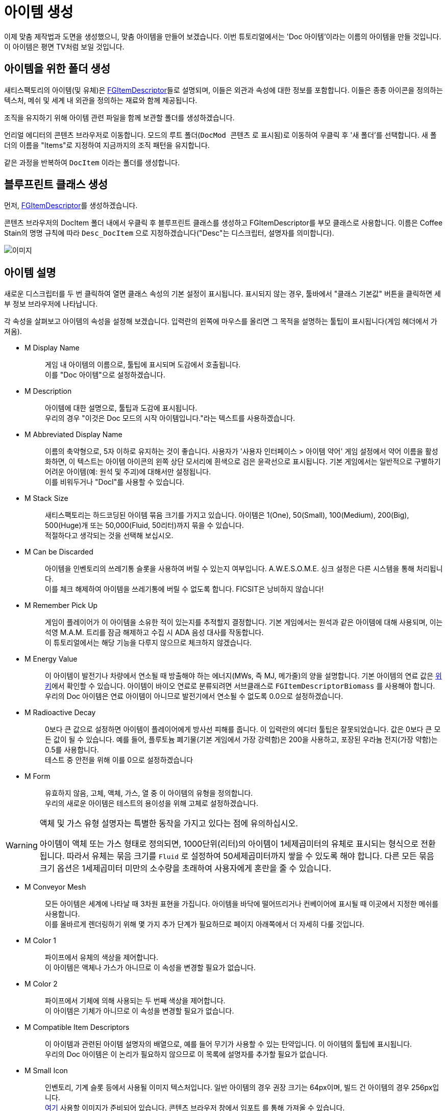 = 아이템 생성

이제 맞춤 제작법과 도면을 생성했으니, 맞춤 아이템을 만들어 보겠습니다.
이번 튜토리얼에서는 'Doc 아이템'이라는 이름의 아이템을 만들 것입니다.
이 아이템은 평면 TV처럼 보일 것입니다.

== 아이템을 위한 폴더 생성

새티스팩토리의 아이템(및 유체)은
xref:/Development/Satisfactory/Inventory.adoc#_아이템_디스크립터_ufgitemdescriptor[FGItemDescriptor]들로 설명되며,
이들은 외관과 속성에 대한 정보를 포함합니다.
이들은 종종 아이콘을 정의하는 텍스처, 메쉬 및 세계 내 외관을 정의하는 재료와 함께 제공됩니다.

조직을 유지하기 위해 아이템 관련 파일을 함께 보관할 폴더를 생성하겠습니다.

언리얼 에디터의 콘텐츠 브라우저로 이동합니다.
모드의 루트 폴더(`DocMod 콘텐츠` 로 표시됨)로 이동하여 우클릭 후 '새 폴더'를 선택합니다.
새 폴더의 이름을 "Items"로 지정하여 지금까지의 조직 패턴을 유지합니다.

같은 과정을 반복하여 `DocItem` 이라는 폴더를 생성합니다.

== 블루프린트 클래스 생성

먼저, xref:/Development/Satisfactory/Inventory.adoc#_아이템_디스크립터_ufgitemdescriptor[FGItemDescriptor]를 생성하겠습니다.

콘텐츠 브라우저의 DocItem 폴더 내에서 우클릭 후
블루프린트 클래스를 생성하고 FGItemDescriptor를 부모 클래스로 사용합니다.
이름은 Coffee Stain의 명명 규칙에 따라 `Desc_DocItem` 으로 지정하겠습니다("Desc"는 디스크립터, 설명자를 의미합니다).

image:BeginnersGuide/simpleMod/CreateDocItem.gif[이미지]

== 아이템 설명

새로운 디스크립터를 두 번 클릭하여 열면 클래스 속성의 기본 설정이 표시됩니다.
표시되지 않는 경우, 툴바에서 "클래스 기본값" 버튼을 클릭하면 세부 정보 브라우저에 나타납니다.

각 속성을 살펴보고 아이템의 속성을 설정해 보겠습니다.
입력란의 왼쪽에 마우스를 올리면 그 목적을 설명하는 툴팁이 표시됩니다(게임 헤더에서 가져옴).

* {blank}
+
M Display Name::
  게임 내 아이템의 이름으로, 툴팁에 표시되며 도감에서 호출됩니다.
  {blank} +
  이를 "Doc 아이템"으로 설정하겠습니다.
* {blank}
+
M Description::
  아이템에 대한 설명으로, 툴팁과 도감에 표시됩니다.
  {blank} +
  우리의 경우 "이것은 Doc 모드의 시작 아이템입니다."라는 텍스트를 사용하겠습니다.
* {blank}
+
M Abbreviated Display Name::
  이름의 축약형으로, 5자 이하로 유지하는 것이 좋습니다.
  사용자가 '사용자 인터페이스 > 아이템 약어' 게임 설정에서 약어 이름을 활성화하면,
  이 텍스트는 아이템 아이콘의 왼쪽 상단 모서리에 흰색으로 검은 윤곽선으로 표시됩니다.
  기본 게임에서는 일반적으로 구별하기 어려운 아이템(예: 원석 및 주괴)에
  대해서만 설정됩니다.
  {blank} +
  이를 비워두거나 "DocI"를 사용할 수 있습니다.
* {blank}
+
M Stack Size::
  새티스팩토리는 하드코딩된 아이템 묶음 크기를 가지고 있습니다.
  아이템은 1(One), 50(Small), 100(Medium), 200(Big), 500(Huge)개 또는 50,000(Fluid, 50리터)까지 묶을 수 있습니다.
  {blank} +
  적절하다고 생각되는 것을 선택해 보십시오.
* {blank}
+
M Can be Discarded::
  아이템을 인벤토리의 쓰레기통 슬롯을 사용하여 버릴 수 있는지 여부입니다.
  A.W.E.S.O.M.E. 싱크 설정은 다른 시스템을 통해 처리됩니다.
  {blank} +
  이를 체크 해제하여 아이템을 쓰레기통에 버릴 수 없도록 합니다. FICSIT은 낭비하지 않습니다!
* {blank}
+
M Remember Pick Up::
  게임이 플레이어가 이 아이템을 소유한 적이 있는지를 추적할지 결정합니다.
  기본 게임에서는 원석과 같은 아이템에 대해 사용되며,
  이는 석영 M.A.M. 트리를 잠금 해제하고 수집 시 ADA 음성 대사를 작동합니다.
  {blank} +
  이 튜토리얼에서는 해당 기능을 다루지 않으므로 체크하지 않겠습니다.
* {blank}
+
M Energy Value::
  이 아이템이 발전기나 차량에서 연소될 때 방출해야 하는 에너지(MWs, 즉 MJ, 메가줄)의 양을 설명합니다.
  기본 아이템의 연료 값은 https://satisfactory.wiki.gg/wiki/Category:Fuels[위키]에서 확인할 수 있습니다.
  아이템이 바이오 연료로 분류되려면 서브클래스로 `FGItemDescriptorBiomass` 를 사용해야 합니다.
  {blank} +
  우리의 Doc 아이템은 연료 아이템이 아니므로 발전기에서 연소될 수 없도록 0.0으로 설정하겠습니다.
* {blank}
+
M Radioactive Decay::
  0보다 큰 값으로 설정하면 아이템이 플레이어에게 방사선 피해를 줍니다.
  이 입력란의 에디터 툴팁은 잘못되었습니다. 값은 0보다 큰 모든 값이 될 수 있습니다.
  예를 들어, 플루토늄 폐기물(기본 게임에서 가장 강력함)은 200을 사용하고, 포장된 우라늄 전지(가장 약함)는 0.5를 사용합니다.
  {blank} +
  테스트 중 안전을 위해 이를 0으로 설정하겠습니다
* {blank}
+
M Form::
  유효하지 않음, 고체, 액체, 가스, 열 중 이 아이템의 유형을 정의합니다.
  {blank} +
  우리의 새로운 아이템은 테스트의 용이성을 위해 고체로 설정하겠습니다.

[WARNING]
====
액체 및 가스 유형 설명자는 특별한 동작을 가지고 있다는 점에 유의하십시오.

아이템이 액체 또는 가스 형태로 정의되면,
1000단위(리터)의 아이템이 1세제곱미터의 유체로 표시되는 형식으로 전환됩니다.
따라서 유체는 묶음 크기를 `Fluid` 로 설정하여 50세제곱미터까지 쌓을 수 있도록 해야 합니다.
다른 모든 묶음 크기 옵션은 1세제곱미터 미만의 소수량을 초래하여 사용자에게 혼란을 줄 수 있습니다.
====

* {blank}
+
M Conveyor Mesh::
  모든 아이템은 세계에 나타날 때 3차원 표현을 가집니다.
  아이템을 바닥에 떨어뜨리거나 컨베이어에 표시될 때 이곳에서 지정한 메쉬를 사용합니다.
  {blank} +
  이를 올바르게 렌더링하기 위해 몇 가지 추가 단계가 필요하므로 페이지 아래쪽에서 더 자세히 다룰 것입니다.
* {blank}
+
M Color 1::
  파이프에서 유체의 색상을 제어합니다.
  {blank} +
  이 아이템은 액체나 가스가 아니므로 이 속성을 변경할 필요가 없습니다.
* {blank}
+
M Color 2::
  파이프에서 기체에 의해 사용되는 두 번째 색상을 제어합니다.
  {blank} +
  이 아이템은 기체가 아니므로 이 속성을 변경할 필요가 없습니다.
* {blank}
+
M Compatible Item Descriptors::
  이 아이템과 관련된 아이템 설명자의 배열으로, 예를 들어 무기가 사용할 수 있는 탄약입니다.
  이 아이템의 툴팁에 표시됩니다.
  {blank} +
  우리의 Doc 아이템은 이 논리가 필요하지 않으므로 이 목록에 설명자를 추가할 필요가 없습니다.
* {blank}
+
M Small Icon::
  인벤토리, 기계 슬롯 등에서 사용될 이미지 텍스처입니다.
  일반 아이템의 경우 권장 크기는 64px이며, 빌드 건 아이템의 경우 256px입니다.
  {blank} +
// 클라우드플레어가 webp(언리얼에서 사용 불가) 형식으로 제공하므로 깃헙 호스팅 이미지 링크
  link:https://raw.githubusercontent.com/satisfactorymodding/Documentation/master/modules/ROOT/attachments/BeginnersGuide/simpleMod/Icon_DocItem.png[여기] 사용할 이미지가 준비되어 있습니다.
  콘텐츠 브라우저 창에서 `임포트` 를 통해 가져올 수 있습니다.
* {blank}
+
M Big Icon::
  작은 아이콘과 동일한 개념이지만, 전광판과 같은 장소에 표시하기 위해 더 높은 해상도를 가질 수 있습니다.
  일반 아이템의 경우 권장 크기는 256px이며, 빌드 건 아이템의 경우 512px입니다.
  {blank} +
  단순성을 위해 이전에 사용한 것과 동일한 이미지를 사용하겠습니다.

[TIP]
====
자신의 모델을 사용할 때는
xref:Development/BeginnersGuide/generating_icons.adoc[아이콘 생성 튜토리얼]을 따라
게임 내 아이콘처럼 보이는 아이콘을 반자동으로 렌더링할 수 있습니다.
====

* {blank}
+
M Category::
  아이템을 범주로 그룹화하여 제작법 목록에서 표시되는 위치에 영향을 미칩니다.
  {blank} +
  기본 게임에서 제공하는 범주 `Cat_Other` 로 설정하겠습니다.
  범주가 없는 아이템은 특정 GUI에서 이름으로 검색하지 않는 한 표시되지 않습니다.
* {blank}
+
M Sub Categories::
  빌드 건에서 사용되는 추가 정렬 범주입니다.
  {blank} +
  기본 빈 배열로 두겠습니다.
* {blank}
+
M Quick Switch Group::
  빠른 전환 할당 키를 눌렀을 때 다른 건물이 표시되는 것을 제어하는 선택적 참조입니다.
  {blank} +
  아이템을 만들고 있으므로 None으로 두겠습니다.
* {blank}
+
M Menu Priority::
  범주 내에서 아이템이 표시되는 순서를 제어합니다.
  {blank} +
  기본값인 `0.0` 을 유지하겠습니다.

== 세계에서의 아이템 외형

계속하기 전에,
xref:Development/BeginnersGuide/SimpleMod/gameworldmodule.adoc#_컴파일_및_저장[컴파일하고 저장]하는 것을 잊지 마십시오!

아이템이 컨베이어에 표시되거나 세계에 떨어질 때
기본 평면 흰색 큐브로 표시되지 않도록 하려면 컨베이어 메쉬를 지정해야 합니다.

기존 아이템의 메쉬를 재사용하거나 자신만의 메쉬를 만들 수 있습니다.
이번 튜토리얼의 목적을 위해, 덜 평범한 설정 과정을 보여드리기 위해 맞춤 메쉬를 사용하겠습니다.

예제 모델과 텍스처가 준비되어 있으며,
link:{attachmentsdir}/BeginnersGuide/simpleMod/DocItem.zip[여기]에서 다운로드할 수 있습니다.
메쉬와 텍스처를 가져오는 과정에는 몇 가지 추가 세부 사항이 있습니다.

=== 메쉬 가져오기

먼저, `임포트` 를 통해 DocItem 폴더에 메쉬(.fbx 파일)를 가져옵니다.
메쉬만 선택하고, 팝업되는 대화 상자에 주의합니다.
대부분의 기본 설정은 괜찮지만, 머티리얼 섹션으로 스크롤하여 다음을 확인하십시오.

- '위치 검색'은 `All Assets` 로 설정
- '머티리얼 임포트 메서드'는 `Do Not Create Material` 로 설정
- '텍스처 임포트'는 체크 해제

이 대화 상자를 마치려면 프롬프트에서 `임포트` 옵션을 선택합니다.

애셋의 이름을 Coffee Stain의 명명 규칙에 따라 `SM_DocItem` 으로 변경해야 합니다.
SM은 Static Mesh(정적 메쉬)를 의미합니다.

image:BeginnersGuide/simpleMod/NoMaterialImport.png[이미지]

=== 머티리얼 인스턴스 생성

모델과 함께 텍스처를 가져오지 않기로 선택한 이유는 언리얼의
https://docs.unrealengine.com/en-US/Engine/Rendering/Materials/MaterialInstances/index.html[머티리얼 인스턴스] 시스템을 활용하여 게임 성능을 개선하기 위함입니다.

콘텐츠 브라우저에서 우클릭 후 `머티리얼 > 머티리얼 인스턴스` 를 눌러 고급 애셋을 생성합니다.
이름은 커피 스테인의 명명 규칙에 따라 `MI_DocItem` 으로 하겠습니다.
MI는 머티리얼 인스턴스, MM은 마스터 머티리얼을 의미합니다.

이 새로운 애셋을 열어 세부 정보 패널에서
`부모` 입력란을 검색하여 `MM_FactoryBaked` 애셋을 설정합니다.
그 후 애셋을 저장합니다.

이 기본 게임에서 제공하는 마스터 머티리얼은 대규모로 컨베이어 아이템을 렌더링할 때
게임 성능을 저하시키지 않도록 최적화 논리를 포함하고 있습니다.
우리는 기본 그리드 대신 다른 텍스처를 사용할 수 있도록 머티리얼 매개변수에 자신의 텍스처를 연결할 수 있습니다.

[NOTE]
====
아이템 메쉬가 베이크된 머티리얼과 호환되지 않는 동적 속성을 가지고 있다면,
자신만의 마스터 머티리얼을 생성하고 대신 사용할 수 있습니다.
머티리얼 세부 정보에서 '인스턴스 정적 메쉬와 함께 사용'이 체크되어 있는지 확인하십시오.
그렇지 않으면 벨트에서 월드 그리드 머티리얼로 렌더링됩니다.
====

=== 텍스처 가져오기

이제 이전 다운로드에서 3개의 텍스처를 가져옵니다.
언리얼이 텍스처를 올바르게 처리하도록 해야 하며,
그렇지 않으면 아이템이 게임 내에서 올바르게 보이지 않을 것입니다.

콘텐츠 브라우저로 돌아가서 다운로드한 3개의 이미지 파일을 가져옵니다.

이 이미지는 아마도 여러분이 익숙한 일반 이미지 파일처럼 보이지 않을 것입니다.
그 이유는 각 4개(빨강, 초록, 파랑, 알파) 이미지 색상 채널에 특별한 정보를 저장하기 때문입니다.
이의 작동 방식은 이 튜토리얼의 범위를 벗어나므로,
xref:Development/Modeling/index.adoc[모델링] 섹션에서 더 많은 정보를 찾을 수 있습니다.

가져온 `Tex_Doc-Item_MREO` 텍스처를 열고, 디테일 패널의 텍스처 범주에서
`sRGB` 를 체크 해제하고,
Compression Settings를 `Masks (no sRGB)` 로 설정합니다.
이는 각 색상 채널의 특별한 데이터 때문이며, 언리얼이 이를 일반 이미지처럼 처리하지 않도록 하기 위함입니다.
xref:Development/Modeling/MainMaterials.adoc#_공장_베이크_mm_factorybaked[마스터 머티리얼] 페이지에서
무슨 일이 일어나고 있는지에 대한 더 많은 세부 정보를 확인할 수 있습니다.
그 후 애셋을 저장합니다.

image:BeginnersGuide/simpleMod/sRGB_Off.png[이미지]

=== 텍스처를 머티리얼 인스턴스에 할당

다음으로, 이 텍스처를 머티리얼 인스턴스의 매개변수에 할당해야 합니다.

다시 `MI_DocItem` 애셋을 열어
디테일 패널에서 "파라미터 그룹" 제목의 "Textures" 하위 섹션을 찾아
이 세 개의 체크박스를 모두 체크하여 값을 재정의할 수 있도록 합니다:

- Albedo 란에 `Tex_Doc-Item_AB` 를 선택합니다.
- Normal 란에 `Tex_Doc-Item_N` 을 선택합니다.
- Reflection Map 란에 `Tex_Doc-Item_MREO` 를 선택합니다.

다음으로, AO 섹션을 찾아 `UseAO` 상자를 체크합니다.

Emissive 섹션에서 `UseEmissive` 상자를 체크합니다.

"Global Static Switch Parameter Values" 섹션에서 `bUseLegacyPaintTextures` 상자를 체크합니다.

미리보기 뷰포트의 오른쪽 하단 모서리에서 평면 아이콘을 클릭하여
구가 아닌 평면에서 재료를 미리 볼 수 있습니다.
모든 작업을 올바르게 수행했다면 아래 이미지가 보여야 합니다.
왼쪽 상단의 뷰포트에 경고가 나타나지 않아야 합니다.
그 후 애셋을 저장합니다.

image:BeginnersGuide/simpleMod/MaterialInstanceSettings.png[이미지]

이 과정은 언리얼이 수행하는 방식에 매우 표준적이므로, 혼란스러울 경우 표준 언리얼 튜토리얼이 도움이 될 것입니다.
애셋이 만들어진 방식 때문에 머티리얼에 대해 매우 구체적인 설정이 있습니다.
나중에 모델러와 협력하여 애셋을 만들게 된다면,
그들에게 xref:Development/Modeling/MainMaterials.adoc#_공장_베이크_mm_factorybaked[메인 머티리얼] 페이지의 링크를 보내면 어떤 변경을 해야 하는지 알 수 있습니다.
필요한 경우 디스코드에서 질문할 수 있습니다.
지금은 위 이미지를 참조하여 설정을 따르십시오.

=== 머티리얼 인스턴스를 메쉬에 할당

이제 머티리얼 인스턴스를 설정했으므로, 메쉬가 이를 사용하도록 지정할 시간입니다.

콘텐츠 브라우저로 돌아가서 `SM_DocItem` 메쉬를 다시 엽니다.
디테일 패널에서 머티리얼 슬롯 옵션을 찾습니다.
우리의 예제 메쉬에는 슬롯이 하나만 있지만, 다른 메쉬에서는 더 많을 수 있습니다.
슬롯의 `MI_DocItem` 애셋을 검색하여 설정합니다.
그 후 애셋을 저장합니다.

image:BeginnersGuide/simpleMod/FinalMeshAppearance.png[이미지]

[TIP]
====
맞춤 메쉬를 만들고 설정하는 것은 많은 작업이 될 수 있습니다.
앞으로 생성할 아이템에 대해 맞춤 메쉬를 사용하고 싶지 않다면,
기본 게임 아이템의 무명 메쉬를 재사용하는 것을 고려하십시오.
예를 들어, https://satisfactory.wiki.gg/wiki/HUB_Parts[허브 부품]과 같은
아이템을 사용하여 기본 흰색 큐브로 두지 마십시오.
====

=== 메쉬를 아이템 디스크립터에 할당

메쉬를 설정했지만, 이제 아이템 디스크립터에게 이 메쉬를 사용하도록 지정해야 합니다.

`Desc_DocItem` 디스크립터로 돌아가서 M Conveyor Mesh 란의 값을 `SM_DocItem` 애셋으로 설정합니다.
그 후 애셋을 저장합니다.

== 아이템을 사용 가능하게 만들기

계속하기 전에,
xref:Development/BeginnersGuide/SimpleMod/gameworldmodule.adoc#_컴파일_및_저장[컴파일하고 저장]하는 것을 잊지 마십시오!

이제부터는 컴파일 및 저장을 잊지 말라는 말을 그만하겠지만, 여전히 중요합니다. 절대 까먹지 마십시오!

아이템을 생성했지만, 게임 내에서 얻기 전에 한 가지 더 단계가 필요합니다.

성능 측면에서, 아이템은 일반적으로 다른 무언가가 등록하지 않는 한 새티스팩토리에서 사용할 수 없습니다.
아이템을 제작법에서 사용하도록 하여 이를 해결할 수 있습니다.
편리하게도, 우리는 일반적으로 플레이어가 정상적으로 얻을 수 있도록
아이템을 제작법에서 사용할 계획을 세웠습니다!
이전에 만든 제작법의 생산을 이 새로운 아이템으로 변경하거나,
연습을 원한다면 새로운 제작법을 생성하십시오.

이제 완료되었습니다! 플러그인을 알파킷하여 게임에서 멋진 새 아이템을 확인하십시오.
알파킷 사용 방법에 대한 정보는
xref:Development/BeginnersGuide/project_setup.adoc#_알파킷_설정[프로젝트 설정] 페이지에서 확인할 수 있습니다.

문제가 발생하면, https://discord.ficsit.app[디스코드]에서 도움을 요청하십시오.

== 다음 단계

만들고자 하는 모드의 종류에 따라,
이것이 시작하는 데 필요한 모든 정보일 수 있습니다!
업로드할 준비가 된 모드를 만들면,
xref:Development/BeginnersGuide/ReleaseMod.adoc[모드 출시] 지침을 따라
내보내고 다른 사람들이 사용할 수 있도록 업로드해 보십시오.

장식용 건물이나 GUI가 있는
매우 기본적인 기계를 만들고 싶다면,
이 튜토리얼 시리즈를 계속 진행하십시오.
